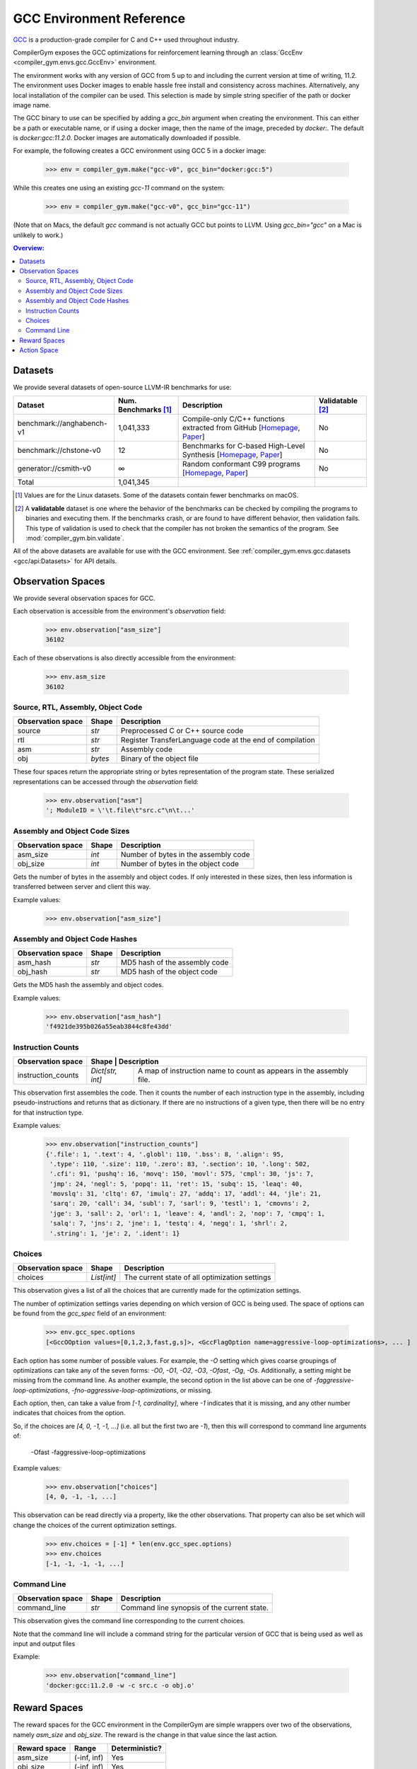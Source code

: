 GCC Environment Reference
==========================

`GCC <https://gcc.gnu.org/>`_ is a production-grade compiler for C and C++ used
throughout industry.

CompilerGym exposes the GCC optimizations for reinforcement learning through an
:class:`GccEnv <compiler_gym.envs.gcc.GccEnv>` environment.

The environment works with any version of GCC from 5 up to and including the
current version at time of writing, 11.2. The environment uses Docker images to
enable hassle free install and consistency across machines. Alternatively, any
local installation of the compiler can be used. This selection is made by simple
string specifier of the path or docker image name.

The GCC binary to use can be specified by adding a `gcc_bin` argument when
creating the environment.  This can either be a path or executable name, or if
using a docker image, then the name of the image, preceded by `docker:`. The
default is `docker:gcc:11.2.0`. Docker images are automatically downloaded if
possible.

For example, the following creates a GCC environment using GCC 5 in a docker
image:

    >>> env = compiler_gym.make("gcc-v0", gcc_bin="docker:gcc:5")

While this creates one using an existing `gcc-11` command on the system:

    >>> env = compiler_gym.make("gcc-v0", gcc_bin="gcc-11")

(Note that on Macs, the default `gcc` command is not actually GCC but points to
LLVM. Using `gcc_bin="gcc"` on a Mac is unlikely to work.)


.. contents:: Overview:
    :local:


Datasets
--------

We provide several datasets of open-source LLVM-IR benchmarks for use:

+----------------------------+--------------------------+--------------------------------------------------------------------------------------------------------------------------------------------------------------------------------------------------------------------+----------------------+
| Dataset                    | Num. Benchmarks [#f1]_   | Description                                                                                                                                                                                                        | Validatable [#f2]_   |
+============================+==========================+====================================================================================================================================================================================================================+======================+
| benchmark://anghabench-v1  | 1,041,333                | Compile-only C/C++ functions extracted from GitHub [`Homepage <http://cuda.dcc.ufmg.br/angha/>`__, `Paper <https://homepages.dcc.ufmg.br/~fernando/publications/papers/FaustinoCGO21.pdf>`__]                      | No                   |
+----------------------------+--------------------------+--------------------------------------------------------------------------------------------------------------------------------------------------------------------------------------------------------------------+----------------------+
| benchmark://chstone-v0     | 12                       | Benchmarks for C-based High-Level Synthesis [`Homepage <http://www.ertl.jp/chstone/>`__, `Paper <http://www.yxi.com/applications/iscas2008-300_1027.pdf>`__]                                                       | No                   |
+----------------------------+--------------------------+--------------------------------------------------------------------------------------------------------------------------------------------------------------------------------------------------------------------+----------------------+
| generator://csmith-v0      | ∞                        | Random conformant C99 programs [`Homepage <https://embed.cs.utah.edu/csmith/>`__, `Paper <http://web.cse.ohio-state.edu/~rountev.1/5343/pdf/pldi11.pdf>`__]                                                        | No                   |
+----------------------------+--------------------------+--------------------------------------------------------------------------------------------------------------------------------------------------------------------------------------------------------------------+----------------------+
| Total                      | 1,041,345                |                                                                                                                                                                                                                    |                      |
+----------------------------+--------------------------+--------------------------------------------------------------------------------------------------------------------------------------------------------------------------------------------------------------------+----------------------+

.. [#f1] Values are for the Linux datasets. Some of the datasets contain fewer
         benchmarks on macOS.
.. [#f2] A **validatable** dataset is one where the behavior of the benchmarks
         can be checked by compiling the programs to binaries and executing
         them. If the benchmarks crash, or are found to have different behavior,
         then validation fails. This type of validation is used to check that
         the compiler has not broken the semantics of the program.
         See :mod:`compiler_gym.bin.validate`.

All of the above datasets are available for use with the GCC environment. See
:ref:`compiler_gym.envs.gcc.datasets <gcc/api:Datasets>` for API details.

Observation Spaces
------------------

We provide several observation spaces for GCC.

Each observation is accessible from the environment's `observation` field:

    >>> env.observation["asm_size"]
    36102

Each of these observations is also directly accessible from the environment:

    >>> env.asm_size
    36102


Source, RTL, Assembly, Object Code
~~~~~~~~~~~~~~~~~~~~~~~~~~~~~~~~~~

+--------------------------+---------+-----------------------------------------------------------+
| Observation space        | Shape   | Description                                               |
+==========================+=========+===========================================================+
| source                   | `str`   | Preprocessed C or C++ source code                         |
+--------------------------+---------+-----------------------------------------------------------+
| rtl                      | `str`   | Register  TransferLanguage code at the end of compilation |
+--------------------------+---------+-----------------------------------------------------------+
| asm                      | `str`   | Assembly code                                             |
+--------------------------+---------+-----------------------------------------------------------+
| obj                      | `bytes` | Binary of the object file                                 |
+--------------------------+---------+-----------------------------------------------------------+

These four spaces return the appropriate string or bytes representation of the
program state. These serialized representations can be accessed through the
`observation` field:

    >>> env.observation["asm"]
    '; ModuleID = \'\t.file\t"src.c"\n\t...'

Assembly and Object Code Sizes
~~~~~~~~~~~~~~~~~~~~~~~~~~~~~~

+--------------------------+---------+-----------------------------------------------------------+
| Observation space        | Shape   | Description                                               |
+==========================+=========+===========================================================+
| asm_size                 | `int`   | Number of bytes in the assembly code                      |
+--------------------------+---------+-----------------------------------------------------------+
| obj_size                 | `int`   | Number of bytes in the object code                        |
+--------------------------+---------+-----------------------------------------------------------+

Gets the number of bytes in the assembly and object codes. If only interested in
these sizes, then less information is transferred between server and client this
way.

Example values:

    >>> env.observation["asm_size"]

Assembly and Object Code Hashes
~~~~~~~~~~~~~~~~~~~~~~~~~~~~~~~

+--------------------------+---------+-----------------------------------------------------------+
| Observation space        | Shape   | Description                                               |
+==========================+=========+===========================================================+
| asm_hash                 | `str`   | MD5 hash of the assembly code                             |
+--------------------------+---------+-----------------------------------------------------------+
| obj_hash                 | `str`   | MD5 hash of the object code                               |
+--------------------------+---------+-----------------------------------------------------------+

Gets the MD5 hash the assembly and object codes.

Example values:

    >>> env.observation["asm_hash"]
    'f4921de395b026a55eab3844c8fe43dd'

Instruction Counts
~~~~~~~~~~~~~~~~~~

+--------------------------+----------------------------------------------------------------------------------------+
| Observation space        | Shape            | Description                                                         |
+==========================+==================+=====================================================================+
| instruction_counts       | `Dict[str, int]` | A map of instruction name to count as appears in the assembly file. |
+--------------------------+------------------+---------------------------------------------------------------------+

This observation first assembles the code. Then it counts the number of each
instruction type in the assembly, including pseudo-instructions and returns that
as dictionary. If there are no instructions of a given type, then there will be
no entry for that instruction type.

Example values:

    >>> env.observation["instruction_counts"]
    {'.file': 1, '.text': 4, '.globl': 110, '.bss': 8, '.align': 95,
     '.type': 110, '.size': 110, '.zero': 83, '.section': 10, '.long': 502,
     '.cfi': 91, 'pushq': 16, 'movq': 150, 'movl': 575, 'cmpl': 30, 'js': 7,
     'jmp': 24, 'negl': 5, 'popq': 11, 'ret': 15, 'subq': 15, 'leaq': 40,
     'movslq': 31, 'cltq': 67, 'imulq': 27, 'addq': 17, 'addl': 44, 'jle': 21,
     'sarq': 20, 'call': 34, 'subl': 7, 'sarl': 9, 'testl': 1, 'cmovns': 2,
     'jge': 3, 'sall': 2, 'orl': 1, 'leave': 4, 'andl': 2, 'nop': 7, 'cmpq': 1,
     'salq': 7, 'jns': 2, 'jne': 1, 'testq': 4, 'negq': 1, 'shrl': 2,
     '.string': 1, 'je': 2, '.ident': 1}


Choices
~~~~~~~

+--------------------------+-------------+------------------------------------------------+
| Observation space        | Shape       | Description                                    |
+==========================+=============+================================================+
| choices                  | `List[int]` | The current state of all optimization settings |
+--------------------------+-------------+------------------------------------------------+

This observation gives a list of all the choices that are currently made for the
optimization settings.

The number of optimization settings varies depending on which version of GCC is
being used. The space of options can be found from the `gcc_spec` field of an
environment:

    >>> env.gcc_spec.options
    [<GccOOption values=[0,1,2,3,fast,g,s]>, <GccFlagOption name=aggressive-loop-optimizations>, ... ]

Each option has some number of possible values. For example, the `-O` setting
which gives coarse groupings of optimizations can take any of the seven forms:
`-O0`, `-O1`, `-O2`, `-O3`, `-Ofast`, `-Og`, `-Os`. Additionally, a setting
might be missing from the command line. As another example, the second option
in the list above can be one of `-faggressive-loop-optimizations`,
`-fno-aggressive-loop-optimizations`, or missing.

Each option, then, can take a value from `[-1, cardinality]`, where `-1`
indicates that it is missing, and any other number indicates that choices from
the option.

So, if the choices are `[4, 0, -1, -1, ...]` (i.e. all but the first two are
`-1`), then this will correspond to command line arguments of:

    -Ofast -faggressive-loop-optimizations

Example values:

    >>> env.observation["choices"]
    [4, 0, -1, -1, ...]

This observation can be read directly via a property, like the other
observations. That property can also be set which will change the choices of the
current optimization settings.

    >>> env.choices = [-1] * len(env.gcc_spec.options)
    >>> env.choices
    [-1, -1, -1, -1, ...]

Command Line
~~~~~~~~~~~~

+--------------------------+-------------+------------------------------------------------+
| Observation space        | Shape       | Description                                    |
+==========================+=============+================================================+
| command_line             | `str`       | Command line synopsis of the current state.    |
+--------------------------+-------------+------------------------------------------------+

This observation gives the command line corresponding to the current choices.

Note that the command line will include a command string for the particular
version of GCC that is being used as well as input and output files

Example:

    >>> env.observation["command_line"]
    'docker:gcc:11.2.0 -w -c src.c -o obj.o'


.. _reward:

Reward Spaces
-------------

The reward spaces for the GCC environment in the CompilerGym are simple
wrappers over two of the observations, namely `asm_size` and `obj_size`. The
reward is the change in that value since the last action.

+------------------------+-------------+------------------+
| Reward space           | Range       | Deterministic?   |
+========================+=============+==================+
| asm_size               | (-inf, inf) | Yes              |
+------------------------+-------------+------------------+
| obj_size               | (-inf, inf) | Yes              |
+------------------------+-------------+------------------+

Action Space
------------

While the LLVM phase ordering action space is unbounded as passes may be
executed forever, the number of GCC command line configurations is bounded.
GCC’s action space consists of all the available optimization flags and
parameters that can be specified from the command line. These are automatically
extracted from the “help” documentation of whichever GCC version is used. For
GCC 11.2.0, the optimization space includes 502 options:

- the six `-O<n>` flags, e.g. `-O0`, `-O3`, `-Ofast`, `-Os`.
- 242 flags such as `-fpeel-loops`, each of which may be missing, present, or
  negated (e.g. `-fno-peel-loops`). Some of these flags may take integer or
  enumerated arguments which are also included in the space.
- 260 parameterized command line flags such as
  `--param inline-heuristics-hint-percent=<number>`. The number of options for each of
  these varies. Most take numbers, a few take enumerated values. The GCC action
  space is determined automatically from whichever version of GCC is being used.

This gives a finite optimization space with a modest size
of approximately 10^4461. Earlier versions of GCC report their parameter spaces
less clearly and so the tool finds smaller spaces when pointed at those. For
example, on GCC 5, the optimization space is only 10^430.


The first action space is intended to make it easy for RL tools that operate on
a flat list of categorical actions. For every option with a cardinality of
fewer than ten, we provide actions that directly set the choice for that
action. For options with greater cardinalities we provide actions that add and
subtract 1, 10, 100, and 1000to the choice integer corresponding to the option.
For GCC 11.2.0, this creates a set of 2281 actions that can modify the choices
of the current state.

So, for example, in GCC 11.2.0, the first option is the `-O` option. This has 7
possible settings, other than missing: `-O0`, `-O1`, `-O2`, `-O3`, `-Ofast`,
`-Og`, `-Os`. Since this is fewer than ten, there is a corresponding action for
each. Similarly, there are action for each of the normal GCC flags, like
`-fpeel-loops` and `-fno-peel-loops`. Parameters often have more than ten
options, so there will be actions to bump values up and down, for example, ``
